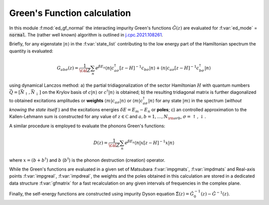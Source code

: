 Green's Function calculation
============================

In this module :f:mod:`ed_gf_normal` the interacting impurity Green's
functions  :math:`\hat{G}(z)` are evaluated for :f:var:`ed_mode` =
:code:`normal`.
The (rather well known) algorithm is outlined in `j.cpc.2021.108261`_.

Briefly, for any eigenstate :math:`|n\rangle` in the :f:var:`state_list` contributing to
the low energy part of the Hamiltonian spectrum the quantity is
evaluated:

.. math::

   G_{ab\sigma}(z) = \frac{1}{\cal Z}\sum_n e^{\beta E_n}\langle n| c^\dagger_{a\sigma} [z-H]^{-1} c_{b\sigma} |n
   \rangle + \langle n | c_{a\sigma} [z-H]^{-1} c^\dagger_{b\sigma} | n \rangle

using dynamical Lanczos method: a) the partial tridiagonalization of the
sector Hamiltonian :math:`H` with quantum numbers
:math:`\vec{Q}=[\vec{N}_\uparrow,\vec{N}_\downarrow]` on the Krylov basis of :math:`c|n\rangle`
or  :math:`c^\dagger|n\rangle` is obtained; b) the resulting
tridiagonal matrix is further diagonalized to obtained excitations
amplitudes or **weights**  :math:`\langle m | c_{a\sigma} | n \rangle` or :math:`\langle m |
c^\dagger_{a\sigma} | n \rangle` for any state :math:`| m \rangle` in the
spectrum (*without knowing the state itself* ) and the excitations
energies :math:`\delta E = E_m - E_n` or **poles**; c) an controlled
approximation to the  Kallen-Lehmann sum is constructed for any
value of :math:`z\in{\mathbb C}` and :math:`a,b=1,\dots,N_{\rm orb}`,
:math:`\sigma=\uparrow,\downarrow`. 

A similar procedure is employed to evaluate the phonons Green's
functions:

.. math::
   D(z) = \frac{1}{\cal Z} \sum_n e^{\beta E_n}\langle n|x[z-H]^{-1}x|n\rangle

where :math:`x = (b+b^\dagger)` and :math:`b` (:math:`b^\dagger`) is
the phonon destruction (creation) operator.

While the Green's functions are evaluated in a given set of Matsubara
:f:var:`impgmats`, :f:var:`impdmats` and Real-axis points
:f:var:`impgreal`, :f:var:`impdreal`, the weights and the poles
obtained in this calculation are stored in a dedicated data
structure :f:var:`gfmatrix` for a fast recalculation on any given
intervals of frequencies in the complex plane.


Finally, the self-energy functions are constructed using impurity
Dyson equation :math:`\hat{\Sigma}(z) = \hat{G}^{-1}_0(z) - \hat{G}^{-1}(z)`. 


.. f:automodule::  ed_gf_normal
   :members: build_gf_normal, build_sigma_normal, rebuild_gf_normal, add_to_lanczos

.. _j.cpc.2021.108261: https://doi.org/10.1016/j.cpc.2021.108261
.. |Nbath| replace:: :f:var:`nbath`
.. |Nlat| replace:: :f:var:`nlat`
.. |Nspin| replace:: :f:var:`nspin`
.. |Norb| replace:: :f:var:`norb`
.. |Nso| replace:: :f:var:`nspin` . :f:var:`norb`
.. |Nlso| replace:: :f:var:`nlat`. :f:var:`nspin` . :f:var:`norb`

